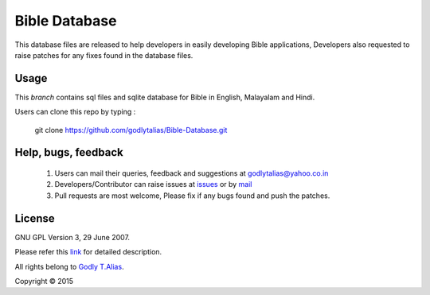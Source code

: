 ==============
Bible Database
==============
This database files are released to help developers in easily developing
Bible applications, Developers also requested to raise patches for any
fixes found in the database files.


Usage 
------

This `branch` contains sql files and sqlite database for Bible in
English, Malayalam and Hindi.

Users can clone this repo by typing :

   git clone https://github.com/godlytalias/Bible-Database.git

Help, bugs, feedback
--------------------
	#. Users can mail their queries, feedback and suggestions at godlytalias@yahoo.co.in 
	#. Developers/Contributor can raise issues at `issues <https://github.com/godlytalias/Bible-Database/issues>`_ or by `mail <mailto:godlytalias@yahoo.co.in>`_
	#. Pull requests are most welcome, Please fix if any bugs found and push the patches.

License
-------

GNU GPL Version 3, 29 June 2007.

Please refer this `link <http://www.gnu.org/licenses/gpl-3.0.txt>`_
for detailed description.

All rights belong to `Godly T.Alias <http://godlytalias.blogspot.com>`_.

Copyright © 2015
